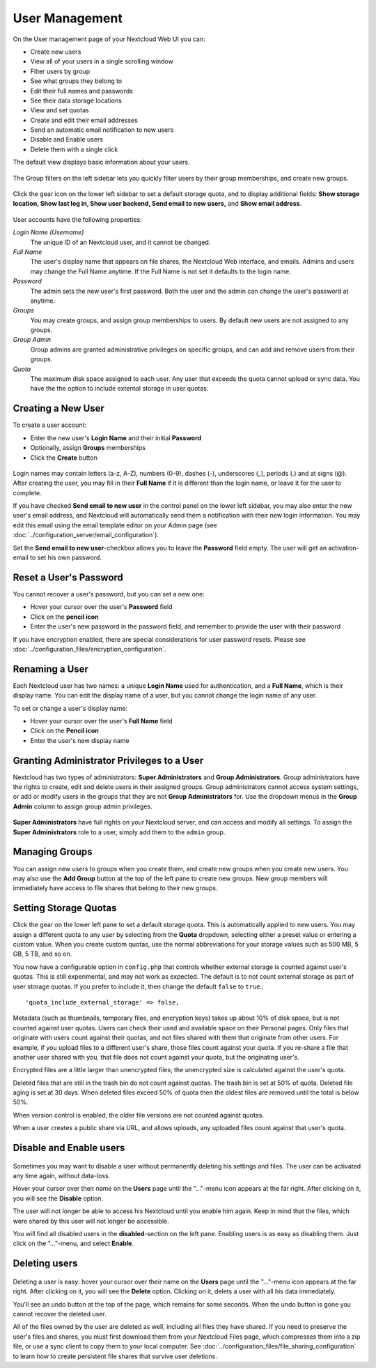 ===============
User Management
===============

On the User management page of your Nextcloud Web UI you can:

* Create new users
* View all of your users in a single scrolling window
* Filter users by group
* See what groups they belong to
* Edit their full names and passwords
* See their data storage locations
* View and set quotas
* Create and edit their email addresses
* Send an automatic email notification to new users
* Disable and Enable users
* Delete them with a single click

The default view displays basic information about your users.

.. figure:: ../images/users-config.png

The Group filters on the left sidebar lets you quickly filter users by their
group memberships, and create new groups.

.. figure:: ../images/users-config-1.png

Click the gear icon on the lower left sidebar to set a default storage quota,
and to display additional fields: **Show storage location, Show last log in,
Show user backend, Send email to new users,** and **Show email address**.

.. figure:: ../images/users-config-2.png

User accounts have the following properties:

*Login Name (Username)*
  The unique ID of an Nextcloud user, and it cannot be changed.

*Full Name*
  The user's display name that appears on file shares, the Nextcloud Web
  interface, and emails. Admins and users may change the Full Name anytime. If
  the Full Name is not set it defaults to the login name.

*Password*
  The admin sets the new user's first password. Both the user and the admin can
  change the user's password at anytime.

*Groups*
  You may create groups, and assign group memberships to users. By default new
  users are not assigned to any groups.

*Group Admin*
  Group admins are granted administrative privileges on specific groups, and
  can add and remove users from their groups.

*Quota*
  The maximum disk space assigned to each user. Any user that exceeds the quota
  cannot upload or sync data. You have the the option to include external
  storage in user quotas.

Creating a New User
-------------------

To create a user account:

* Enter the new user's **Login Name** and their initial **Password**
* Optionally, assign **Groups** memberships
* Click the **Create** button

.. figure:: ../images/users-create.png

Login names may contain letters (a-z, A-Z), numbers (0-9), dashes (-),
underscores (_), periods (.) and at signs (@). After creating the user, you
may fill in their **Full Name** if it is different than the login name, or
leave it for the user to complete.

If you have checked **Send email to new user** in the control panel on the
lower left sidebar, you may also enter the new user's email address, and
Nextcloud will automatically send them a notification with their new login
information. You may edit this email using the email template editor on your
Admin page (see :doc:`../configuration_server/email_configuration`).

Set the **Send email to new user**-checkbox allows you to leave the **Password**
field empty. The user will get an activation-email to set his own password.

Reset a User's Password
-----------------------

You cannot recover a user's password, but you can set a new one:

* Hover your cursor over the user's **Password** field
* Click on the **pencil icon**
* Enter the user's new password in the password field, and remember to provide
  the user with their password

If you have encryption enabled, there are special considerations for user
password resets. Please see
:doc:`../configuration_files/encryption_configuration`.

Renaming a User
---------------

Each Nextcloud user has two names: a unique **Login Name** used for
authentication, and a **Full Name**, which is their display name. You can edit
the display name of a user, but you cannot change the login name of any user.

To set or change a user's display name:

* Hover your cursor over the user's **Full Name** field
* Click on the **Pencil icon**
* Enter the user's new display name


Granting Administrator Privileges to a User
-------------------------------------------

Nextcloud has two types of administrators: **Super Administrators** and **Group
Administrators**. Group administrators have the rights to create, edit and
delete users in their assigned groups. Group administrators cannot access
system settings, or add or modify users in the groups that they are not **Group
Administrators** for. Use the dropdown menus in the **Group Admin** column to
assign group admin privileges.

.. figure:: ../images/users-groups.png

**Super Administrators** have full rights on your Nextcloud server, and can
access and modify all settings. To assign the **Super Administrators** role to
a user, simply add them to the ``admin`` group.


Managing Groups
---------------

You can assign new users to groups when you create them, and create new groups
when you create new users. You may also use the **Add Group** button at the top
of the left pane to create new groups. New group members will immediately
have access to file shares that belong to their new groups.

Setting Storage Quotas
----------------------

Click the gear on the lower left pane to set a default storage quota. This is
automatically applied to new users. You may assign a different quota to any user
by selecting from the **Quota** dropdown, selecting either a preset value or
entering a custom value. When you create custom quotas, use the normal
abbreviations for your storage values such as 500 MB, 5 GB, 5 TB, and so on.

You now have a configurable option in ``config.php`` that controls whether
external storage is counted against user's quotas. This is still
experimental, and may not work as expected. The default is to not count
external storage as part of user storage quotas. If you prefer to include it,
then change the default ``false`` to ``true``.::

   'quota_include_external_storage' => false,

Metadata (such as thumbnails, temporary files, and encryption keys) takes up
about 10% of disk space, but is not counted against user quotas. Users can check
their used and available space on their Personal pages. Only files that
originate with users count against their quotas, and not files shared with them
that originate from other users. For example, if you upload files to a
different user's share, those files count against your quota. If you re-share a
file that another user shared with you, that file does not count against your
quota, but the originating user's.

Encrypted files are a little larger than unencrypted files; the unencrypted size
is calculated against the user's quota.

Deleted files that are still in the trash bin do not count against quotas. The
trash bin is set at 50% of quota. Deleted file aging is set at 30 days. When
deleted files exceed 50% of quota then the oldest files are removed until the
total is below 50%.

When version control is enabled, the older file versions are not counted
against quotas.

When a user creates a public share via URL, and allows uploads, any uploaded
files count against that user's quota.

Disable and Enable users
------------------------

.. figure:: ../images/users-actions.png

Sometimes you may want to disable a user without permanently deleting his
settings and files. The user can be activated any time again, without data-loss.

Hover your cursor over their name on the **Users** page until the "..."-menu icon
appears at the far right. After clicking on it, you will see the **Disable** option.

The user will not longer be able to access his Nextcloud until you enable him again.
Keep in mind that the files, which were shared by this user will not longer be accessible.

You will find all disabled users in the **disabled**-section on the left pane.
Enabling users is as easy as disabling them. Just click on the "..."-menu, and
select **Enable**.

Deleting users
--------------

.. figure:: ../images/users-actions.png

Deleting a user is easy: hover your cursor over their name on the **Users** page
until the "..."-menu icon appears at the far right. After clicking on it, you will
see the **Delete** option. Clicking on it, delets a user with all his data immediately.

You'll see an undo button at the top of the page, which remains for some seconds.
When the undo button is gone you cannot recover the deleted user.

All of the files owned by the user are deleted as well, including all files they
have shared. If you need to preserve the user's files and shares, you must first 
download them from your Nextcloud Files page, which compresses them into a zip
file, or use a sync client to copy them to your local computer. See
:doc:`../configuration_files/file_sharing_configuration` to learn how to create
persistent file shares that survive user deletions.
